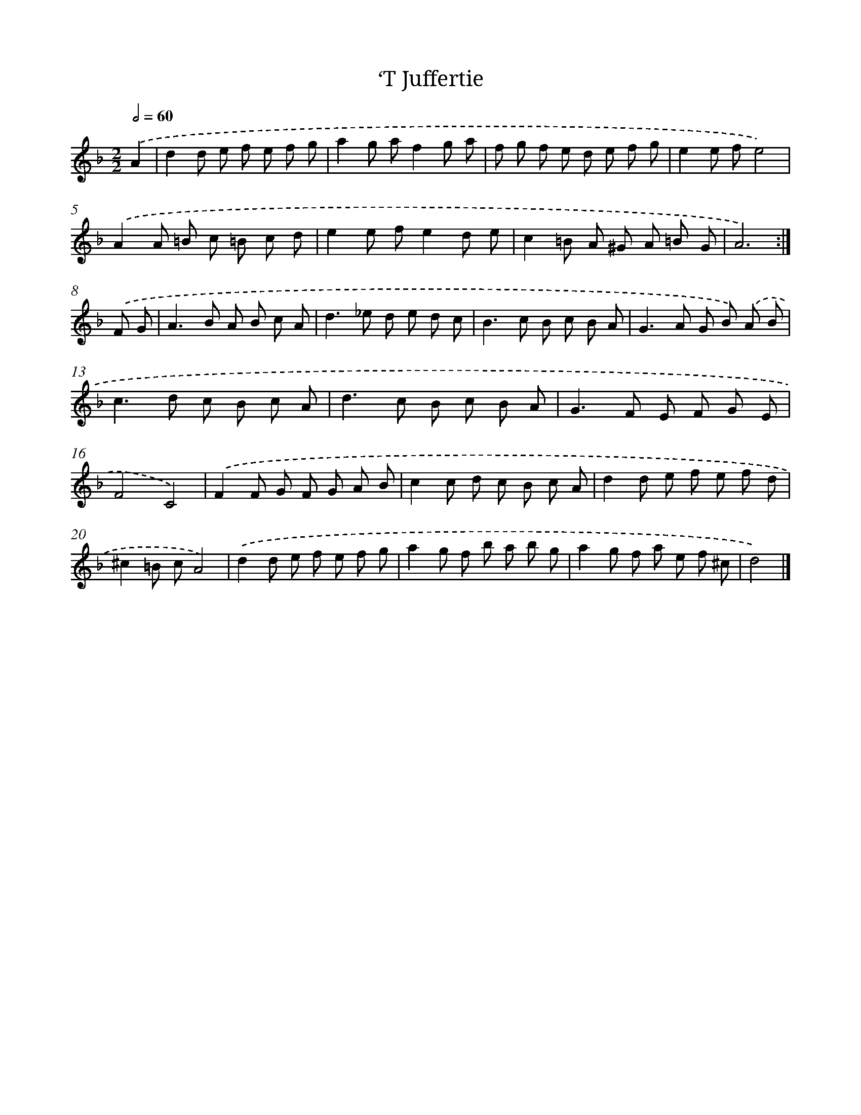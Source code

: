 X: 6098
T: ‘T Juffertie
%%abc-version 2.0
%%abcx-abcm2ps-target-version 5.9.1 (29 Sep 2008)
%%abc-creator hum2abc beta
%%abcx-conversion-date 2018/11/01 14:36:24
%%humdrum-veritas 2217002228
%%humdrum-veritas-data 2829555913
%%continueall 1
%%barnumbers 0
L: 1/8
M: 2/2
Q: 1/2=60
K: F clef=treble
.('A2 [I:setbarnb 1]|
d2d e f e f g |
a2g af2g a |
f g f e d e f g |
e2e fe4) |
.('A2A =B c =B c d |
e2e fe2d e |
c2=B A ^G A =B G |
A6) :|]
.('F G [I:setbarnb 9]|
A2>B2 A B c A |
d2>_e2 d e d c |
B2>c2 B c B A |
G2>A2 G B) .('A B |
c2>d2 c B c A |
d2>c2 B c B A |
G2>F2 E F G E |
F4C4) |
.('F2F G F G A B |
c2c d c B c A |
d2d e f e f d |
^c2=B cA4) |
.('d2d e f e f g |
a2g f b a b g |
a2g f a e f ^c |
d4) |]
